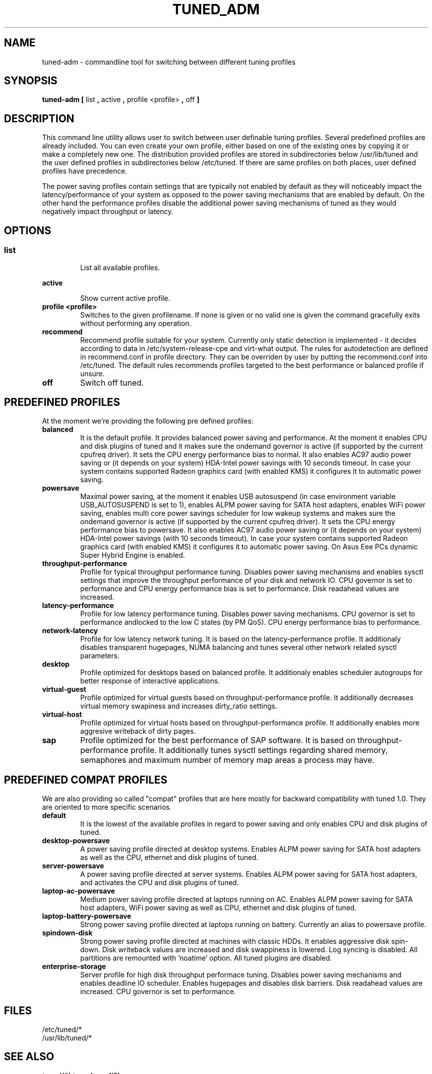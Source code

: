 .\"/* 
.\" * All rights reserved
.\" * Copyright (C) 2009-2013 Red Hat, Inc.
.\" * Authors: Jan Kaluža, Jan Včelák, Jaroslav Škarvada,
.\" *          Marcela Mašláňová, Phil Knirsch
.\" *
.\" * This program is free software; you can redistribute it and/or
.\" * modify it under the terms of the GNU General Public License
.\" * as published by the Free Software Foundation; either version 2
.\" * of the License, or (at your option) any later version.
.\" *
.\" * This program is distributed in the hope that it will be useful,
.\" * but WITHOUT ANY WARRANTY; without even the implied warranty of
.\" * MERCHANTABILITY or FITNESS FOR A PARTICULAR PURPOSE.  See the
.\" * GNU General Public License for more details.
.\" *
.\" * You should have received a copy of the GNU General Public License
.\" * along with this program; if not, write to the Free Software
.\" * Foundation, Inc., 51 Franklin Street, Fifth Floor, Boston, MA  02110-1301, USA.
.\" */
.\" 
.TH TUNED_ADM "8" "28 Mar 2012" "Fedora Power Management SIG" "tuned"
.SH NAME
tuned-adm \- commandline tool for switching between different tuning profiles
.SH SYNOPSIS
.B tuned-adm 
.B 
.BR [ " list ", " active ", " profile <profile> ", " off " ]
.br
.SH DESCRIPTION
This command line utility allows user to switch between user definable tuning
profiles. Several predefined profiles are already included. You can even
create your own profile, either based on one of the existing ones by copying
it or make a completely new one. The distribution provided profiles are stored
in subdirectories below /usr/lib/tuned and the user defined profiles in
subdirectories below /etc/tuned. If there are same profiles on both places,
user defined profiles have precedence.

The power saving profiles contain settings that are typically not enabled by
default as they will noticeably impact the latency/performance of your system
as opposed to the power saving mechanisms that are enabled by default. On the
other hand the performance profiles disable the additional power saving
mechanisms of tuned as they would negatively impact throughput or latency.

.SH "OPTIONS"

.SS
.TP
.B list
List all available profiles.

.TP
.B active
Show current active profile.

.TP
.B profile <profile>
Switches to the given profilename. If none is given or no valid one is given
the command gracefully exits without performing any operation.

.TP
.B recommend
Recommend profile suitable for your system. Currently only static detection is
implemented - it decides according to data in /etc/system-release-cpe and
virt-what output. The rules for autodetection are defined in recommend.conf in
profile directory. They can be overriden by user by putting the recommend.conf
into /etc/tuned. The default rules recommends profiles targeted to the best
performance or balanced profile if unsure.

.TP
.B off
Switch off tuned.

.SH PREDEFINED PROFILES
At the moment we're providing the following pre defined profiles:

.TP
.BI "balanced"
It is the default profile. It provides balanced power saving and performance.
At the moment it enables CPU and disk plugins of tuned and it makes sure the
ondemand governor is active (if supported by the current cpufreq driver). It
sets the CPU energy performance bias to normal. It also enables AC97 audio
power saving or (it depends on your system) HDA-Intel power savings with 10
seconds timeout. In case your system contains supported Radeon graphics card
(with enabled KMS) it configures it to automatic power saving.

.TP
.BI "powersave"
Maximal power saving, at the moment it enables USB autosuspend (in case
environment variable USB_AUTOSUSPEND is set to 1), enables ALPM power saving
for SATA host adapters, enables WiFi power saving, enables multi core power
savings scheduler for low wakeup systems and makes sure the ondemand governor
is active (if supported by the current cpufreq driver). It sets the CPU energy
performance bias to powersave. It also enables AC97 audio power saving or (it
depends on your system) HDA-Intel power savings (with 10 seconds timeout).
In case your system contains supported Radeon graphics card (with enabled KMS)
it configures it to automatic power saving. On Asus Eee PCs dynamic Super
Hybrid Engine is enabled.

.TP
.BI throughput-performance
Profile for typical throughput performance tuning. Disables power saving
mechanisms and enables sysctl settings that improve the throughput performance
of your disk and network IO. CPU governor is set to performance and CPU energy
performance bias is set to performance. Disk readahead values are increased.

.TP
.BI latency-performance
Profile for low latency performance tuning. Disables power saving mechanisms.
CPU governor is set to performance andlocked to the low C states (by PM QoS).
CPU energy performance bias to performance.

.TP
.BI network-latency
Profile for low latency network tuning. It is based on the latency-performance
profile. It additionaly disables transparent hugepages, NUMA balancing and
tunes several other network related sysctl parameters.

.TP
.BI "desktop"
Profile optimized for desktops based on balanced profile. It additionaly
enables scheduler autogroups for better response of interactive applications.

.TP
.BI "virtual-guest"
Profile optimized for virtual guests based on throughput-performance profile.
It additionally decreases virtual memory swapiness and increases dirty_ratio
settings.

.TP
.BI "virtual-host"
Profile optimized for virtual hosts based on throughput-performance profile.
It additionally enables more aggresive writeback of dirty pages.

.TP
.BI "sap"
Profile optimized for the best performance of SAP software. It is based on
throughput-performance profile. It additionally tunes sysctl settings
regarding shared memory, semaphores and maximum number of memory map
areas a process may have.

.SH PREDEFINED COMPAT PROFILES
We are also providing so called "compat" profiles that are here mostly for
backward compatibility with tuned 1.0. They are oriented to more specific
scenarios.

.TP
.BI "default"
It is the lowest of the available profiles in regard to power saving and only
enables CPU and disk plugins of tuned.

.TP
.BI "desktop-powersave"
A power saving profile directed at desktop systems. Enables ALPM power saving
for SATA host adapters as well as the CPU, ethernet and disk plugins of tuned.

.TP
.BI server-powersave
A power saving profile directed at server systems. Enables ALPM power saving
for SATA host adapters, and activates the CPU and disk plugins of tuned.

.TP
.BI laptop-ac-powersave
Medium power saving profile directed at laptops running on AC. Enables ALPM
power saving for SATA host adapters,  WiFi power saving as well as CPU,
ethernet and disk plugins of tuned.

.TP
.BI laptop-battery-powersave
Strong power saving profile directed at laptops running on battery. Currently
an alias to powersave profile.

.TP
.BI "spindown-disk"
Strong power saving profile directed at machines with classic HDDs. It enables
aggressive disk spin-down. Disk writeback values are increased and disk
swappiness is lowered. Log syncing is disabled. All partitions are remounted
with 'noatime' option. All tuned plugins are disabled.

.TP
.BI "enterprise-storage"
Server profile for high disk throughput performace tuning. Disables power
saving mechanisms and enables deadline IO scheduler. Enables hugepages and
disables disk barriers. Disk readahead values are increased. CPU governor is
set to performance.

.SH "FILES"
.nf
/etc/tuned/*
/usr/lib/tuned/*

.SH "SEE ALSO"
.BR tuned (8)
.BR tuned-conf (5)
.SH AUTHOR
.nf
Jan Kaluža <jkaluza@redhat.com>
Jan Včelák <jvcelak@redhat.com>
Jaroslav Škarvada <jskarvad@redhat.com>
Marcela Mašláňová <mmaslano@redhat.com>
Phil Knirsch <pknirsch@redhat.com>
